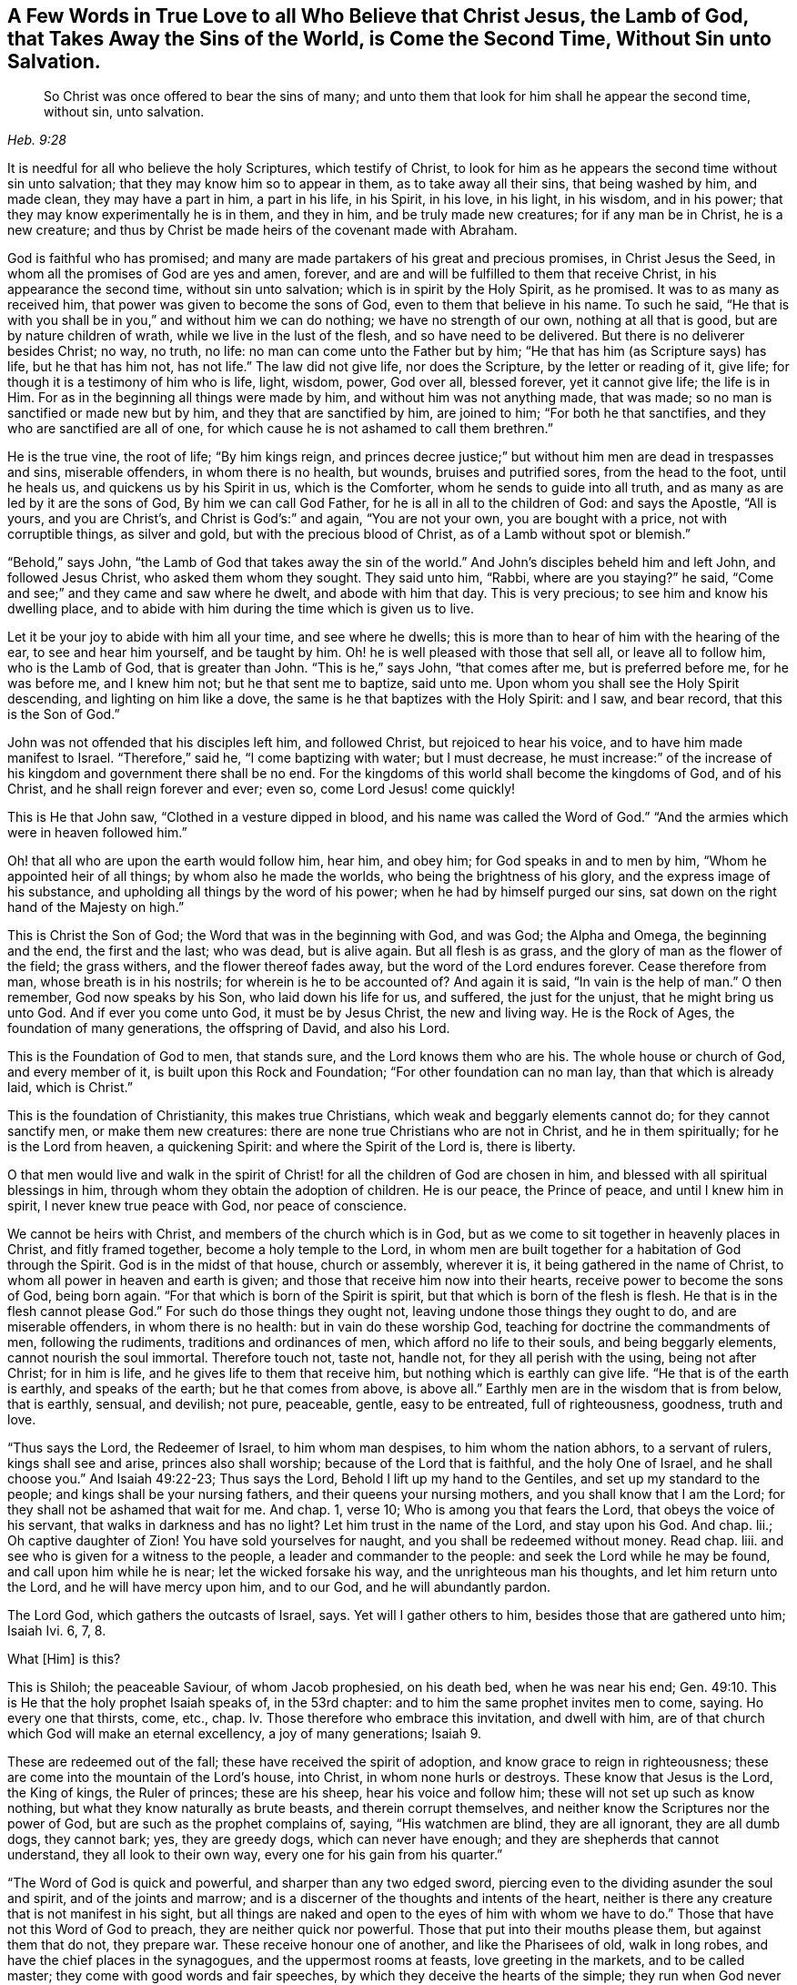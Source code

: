 [short="A Few Words in True Love"]
== A Few Words in True Love to all Who Believe that Christ Jesus, the Lamb of God, that Takes Away the Sins of the World, is Come the Second Time, Without Sin unto Salvation.

[quote.scripture, , Heb. 9:28]
____
So Christ was once offered to bear the sins of many;
and unto them that look for him shall he appear the second time, without sin,
unto salvation.
____

It is needful for all who believe the holy Scriptures, which testify of Christ,
to look for him as he appears the second time without sin unto salvation;
that they may know him so to appear in them, as to take away all their sins,
that being washed by him, and made clean, they may have a part in him,
a part in his life, in his Spirit, in his love, in his light, in his wisdom,
and in his power; that they may know experimentally he is in them, and they in him,
and be truly made new creatures; for if any man be in Christ, he is a new creature;
and thus by Christ be made heirs of the covenant made with Abraham.

God is faithful who has promised;
and many are made partakers of his great and precious promises, in Christ Jesus the Seed,
in whom all the promises of God are yes and amen, forever,
and are and will be fulfilled to them that receive Christ,
in his appearance the second time, without sin unto salvation;
which is in spirit by the Holy Spirit, as he promised.
It was to as many as received him, that power was given to become the sons of God,
even to them that believe in his name.
To such he said,
"`He that is with you shall be in you,`" and without him we can do nothing;
we have no strength of our own, nothing at all that is good,
but are by nature children of wrath, while we live in the lust of the flesh,
and so have need to be delivered.
But there is no deliverer besides Christ; no way, no truth, no life:
no man can come unto the Father but by him;
"`He that has him (as Scripture says) has life, but he that has him not, has not life.`"
The law did not give life, nor does the Scripture, by the letter or reading of it,
give life; for though it is a testimony of him who is life, light, wisdom, power,
God over all, blessed forever, yet it cannot give life; the life is in Him.
For as in the beginning all things were made by him,
and without him was not anything made, that was made;
so no man is sanctified or made new but by him, and they that are sanctified by him,
are joined to him; "`For both he that sanctifies,
and they who are sanctified are all of one,
for which cause he is not ashamed to call them brethren.`"

He is the true vine, the root of life; "`By him kings reign,
and princes decree justice;`" but without him men are dead in trespasses and sins,
miserable offenders, in whom there is no health, but wounds, bruises and putrified sores,
from the head to the foot, until he heals us, and quickens us by his Spirit in us,
which is the Comforter, whom he sends to guide into all truth,
and as many as are led by it are the sons of God, By him we can call God Father,
for he is all in all to the children of God: and says the Apostle, "`All is yours,
and you are Christ`'s, and Christ is God`'s:`" and again, "`You are not your own,
you are bought with a price, not with corruptible things, as silver and gold,
but with the precious blood of Christ, as of a Lamb without spot or blemish.`"

"`Behold,`" says John, "`the Lamb of God that takes away the sin of the world.`"
And John`'s disciples beheld him and left John, and followed Jesus Christ,
who asked them whom they sought.
They said unto him, "`Rabbi, where are you staying?`"
he said, "`Come and see;`" and they came and saw where he dwelt,
and abode with him that day.
This is very precious; to see him and know his dwelling place,
and to abide with him during the time which is given us to live.

Let it be your joy to abide with him all your time, and see where he dwells;
this is more than to hear of him with the hearing of the ear,
to see and hear him yourself, and be taught by him.
Oh! he is well pleased with those that sell all, or leave all to follow him,
who is the Lamb of God, that is greater than John.
"`This is he,`" says John, "`that comes after me, but is preferred before me,
for he was before me, and I knew him not; but he that sent me to baptize, said unto me.
Upon whom you shall see the Holy Spirit descending, and lighting on him like a dove,
the same is he that baptizes with the Holy Spirit: and I saw, and bear record,
that this is the Son of God.`"

John was not offended that his disciples left him, and followed Christ,
but rejoiced to hear his voice, and to have him made manifest to Israel.
"`Therefore,`" said he, "`I come baptizing with water; but I must decrease,
he must increase:`" of the increase of his kingdom and government there shall be no end.
For the kingdoms of this world shall become the kingdoms of God, and of his Christ,
and he shall reign forever and ever; even so, come Lord Jesus! come quickly!

This is He that John saw, "`Clothed in a vesture dipped in blood,
and his name was called the Word of God.`"
"`And the armies which were in heaven followed him.`"

Oh! that all who are upon the earth would follow him, hear him, and obey him;
for God speaks in and to men by him, "`Whom he appointed heir of all things;
by whom also he made the worlds, who being the brightness of his glory,
and the express image of his substance,
and upholding all things by the word of his power;
when he had by himself purged our sins,
sat down on the right hand of the Majesty on high.`"

This is Christ the Son of God; the Word that was in the beginning with God, and was God;
the Alpha and Omega, the beginning and the end, the first and the last; who was dead,
but is alive again.
But all flesh is as grass, and the glory of man as the flower of the field;
the grass withers, and the flower thereof fades away,
but the word of the Lord endures forever.
Cease therefore from man, whose breath is in his nostrils;
for wherein is he to be accounted of?
And again it is said, "`In vain is the help of man.`"
O then remember, God now speaks by his Son, who laid down his life for us, and suffered,
the just for the unjust, that he might bring us unto God.
And if ever you come unto God, it must be by Jesus Christ, the new and living way.
He is the Rock of Ages, the foundation of many generations, the offspring of David,
and also his Lord.

This is the Foundation of God to men, that stands sure,
and the Lord knows them who are his.
The whole house or church of God, and every member of it,
is built upon this Rock and Foundation; "`For other foundation can no man lay,
than that which is already laid, which is Christ.`"

This is the foundation of Christianity, this makes true Christians,
which weak and beggarly elements cannot do; for they cannot sanctify men,
or make them new creatures: there are none true Christians who are not in Christ,
and he in them spiritually; for he is the Lord from heaven, a quickening Spirit:
and where the Spirit of the Lord is, there is liberty.

O that men would live and walk in the spirit of Christ!
for all the children of God are chosen in him,
and blessed with all spiritual blessings in him,
through whom they obtain the adoption of children.
He is our peace, the Prince of peace, and until I knew him in spirit,
I never knew true peace with God, nor peace of conscience.

We cannot be heirs with Christ, and members of the church which is in God,
but as we come to sit together in heavenly places in Christ, and fitly framed together,
become a holy temple to the Lord,
in whom men are built together for a habitation of God through the Spirit.
God is in the midst of that house, church or assembly, wherever it is,
it being gathered in the name of Christ, to whom all power in heaven and earth is given;
and those that receive him now into their hearts,
receive power to become the sons of God, being born again.
"`For that which is born of the Spirit is spirit,
but that which is born of the flesh is flesh.
He that is in the flesh cannot please God.`"
For such do those things they ought not, leaving undone those things they ought to do,
and are miserable offenders, in whom there is no health:
but in vain do these worship God, teaching for doctrine the commandments of men,
following the rudiments, traditions and ordinances of men,
which afford no life to their souls, and being beggarly elements,
cannot nourish the soul immortal.
Therefore touch not, taste not, handle not, for they all perish with the using,
being not after Christ; for in him is life, and he gives life to them that receive him,
but nothing which is earthly can give life.
"`He that is of the earth is earthly, and speaks of the earth;
but he that comes from above, is above all.`"
Earthly men are in the wisdom that is from below, that is earthly, sensual, and devilish;
not pure, peaceable, gentle, easy to be entreated, full of righteousness, goodness,
truth and love.

"`Thus says the Lord, the Redeemer of Israel, to him whom man despises,
to him whom the nation abhors, to a servant of rulers, kings shall see and arise,
princes also shall worship; because of the Lord that is faithful,
and the holy One of Israel, and he shall choose you.`"
And Isaiah 49:22-23; Thus says the Lord, Behold I lift up my hand to the Gentiles,
and set up my standard to the people; and kings shall be your nursing fathers,
and their queens your nursing mothers, and you shall know that I am the Lord;
for they shall not be ashamed that wait for me.
And chap.
1, verse 10; Who is among you that fears the Lord, that obeys the voice of his servant,
that walks in darkness and has no light?
Let him trust in the name of the Lord, and stay upon his God.
And chap.
lii.; Oh captive daughter of Zion!
You have sold yourselves for naught, and you shall be redeemed without money.
Read chap.
liii.
and see who is given for a witness to the people, a leader and commander to the people:
and seek the Lord while he may be found, and call upon him while he is near;
let the wicked forsake his way, and the unrighteous man his thoughts,
and let him return unto the Lord, and he will have mercy upon him, and to our God,
and he will abundantly pardon.

The Lord God, which gathers the outcasts of Israel, says.
Yet will I gather others to him, besides those that are gathered unto him; Isaiah Ivi.
6, 7, 8.

What +++[+++Him]
is this?

This is Shiloh; the peaceable Saviour, of whom Jacob prophesied, on his death bed,
when he was near his end; Gen. 49:10.
This is He that the holy prophet Isaiah speaks of, in the 53rd chapter:
and to him the same prophet invites men to come, saying.
Ho every one that thirsts, come, etc., chap.
Iv. Those therefore who embrace this invitation, and dwell with him,
are of that church which God will make an eternal excellency, a joy of many generations; Isaiah 9.

These are redeemed out of the fall; these have received the spirit of adoption,
and know grace to reign in righteousness;
these are come into the mountain of the Lord`'s house, into Christ,
in whom none hurls or destroys.
These know that Jesus is the Lord, the King of kings, the Ruler of princes;
these are his sheep, hear his voice and follow him;
these will not set up such as know nothing, but what they know naturally as brute beasts,
and therein corrupt themselves, and neither know the Scriptures nor the power of God,
but are such as the prophet complains of, saying, "`His watchmen are blind,
they are all ignorant, they are all dumb dogs, they cannot bark; yes,
they are greedy dogs, which can never have enough;
and they are shepherds that cannot understand, they all look to their own way,
every one for his gain from his quarter.`"

"`The Word of God is quick and powerful, and sharper than any two edged sword,
piercing even to the dividing asunder the soul and spirit, and of the joints and marrow;
and is a discerner of the thoughts and intents of the heart,
neither is there any creature that is not manifest in his sight,
but all things are naked and open to the eyes of him with whom we have to do.`"
Those that have not this Word of God to preach, they are neither quick nor powerful.
Those that put into their mouths please them, but against them that do not,
they prepare war.
These receive honour one of another, and like the Pharisees of old, walk in long robes,
and have the chief places in the synagogues, and the uppermost rooms at feasts,
love greeting in the markets, and to be called master;
they come with good words and fair speeches,
by which they deceive the hearts of the simple; they run when God never sends them.
Christ speaking to such says.
The Father himself, which has sent me, has borne witness of me.
You have neither heard his voice at any time, nor seen his shape;
and you have not his Word abiding in you; for whom he has sent, him you believe not.
Search the Scriptures, for in them you think you have eternal life,
and they are they which testify of me,
and you will not come to me that you may have life; John 5:37-39. Read on,
and see how like these are to those, who had not the love of God in them,
but loved the praise of men, and received honour one of another,
but sought not the honour that comes from God only.

But Christ, who is the way, the truth, and the life, is come the second time, in spirit;
and tells us all that ever we did, as he did the woman at Jacob`'s well; who,
when she heard him, and believed in him, went into the city and bade them,
"`Come see a man that told me all that ever I did!
Is not this the Christ?`"
Many of the Samaritans of the city believed on him, and besought him to tarry with them,
and he abode with them two days; and many heard and believed because of his own words,
saying, "`We have heard him ourselves, and know that this is indeed the Christ,
the Saviour of the world.`"
He gave them to see, hear, believe and have everlasting life.
Oh that men would look unto him, come unto him, and learn of him;
blessed are they that hear the Word of God, and keep it.
"`Your Word have I hid in my heart,`" says David; "`the Lord is my light,
and my salvation.`"
And he prayed, saying, "`O send out your light and your truth!`"
O, that all our kings and rulers were of king David`'s mind, and of the same spirit,
who said, "`Why do the heathen rage, and the people imagine a vain thing?
The kings of the earth set themselves,
and the rulers took counsel together against the Lord, and against his anointed.
Be wise now, O you kings!
Be instructed you judges of the earth; serve the Lord with fear,
and rejoice with trembling; kiss the Son, lest he be angry, and you perish from the way,
when his wrath is kindled but a little.
Blessed are all they that put their trust in him.`"

Oh! that the kings and rulers, and great men, would hearken and hear the King of kings,
and Lord of lords, and remember that it is the meek that shall inherit the earth,
and that God gives more grace to the humble; but the proud he beholds afar off:
humble yourselves, therefore, under the mighty hand of God.

Seeing you are all enlightened, turn your minds to the light;
"`For there is a spirit in man,
and the inspiration of the Almighty gives it understanding.`"
It is said, "`Great men are not always wise, neither do the aged understand judgment.`"
It is hard for rich men to enter into the kingdom of heaven;
for they have great possessions on the earth, and stately palaces,
and are worshipped and honoured like gods, and the women sow pillows to their arm-holes,
and kerchiefs upon their heads.
The prophet said, "`Woe to the women that sow pillows to all arm-holes,
and make kerchiefs upon the head of every stature to hunt souls!
Will you hunt the souls of my people,
and will you save the souls alive that come unto you?
And will you pollute me among my people, for handfuls of barley, and for pieces of bread,
to slay the souls that should not die, and to save the souls alive that should not live,
by your lying to my people that hear your lies?`"

These are such as tell people, they must live in sin term of life; and teach them to say,
"`They stray from the ways of God like lost sheep,
and follow the devices of their own hearts, and are miserable offenders.`"
Yet if they put into their mouths, they will speak peace; but if not,
they will prepare war against them.

These are the hirelings of the blind people; blind guides that lead the blind,
and despise the true prophet, quench the Spirit,
and speak evil of the light that shines in the hearts of men,
to give the light of the knowledge of the glory of God and his Truth,
that is the sanctifier of men, and the way to God, and the life of every living soul;
"`For he that has the Son has life, and he that has not the Son has not life.`"
He is the anchor of the soul, both sure and steadfast,
the author and finisher of our faith, who for the joy that was set before him,
endured the cross, and despised the shame,
and is set down at the right hand of the throne of God.
These things has God made known to the weak of this world,
whom he has chosen to confound the strong,
and foolish things has God chosen to confound the wise; unlearned men,
like Peter and John; but they had been with Jesus, and learned of him,
and received the things which were freely given them of God: the manifestations,
revelations and operations of the Spirit, and the comfort of it,
were freely given them from above.
They received not faith, wisdom and power from man, or by man, but from Christ,
in whom all fulness dwells, and of his fulness, they, with others received,
and grace for grace.
The law was given by Moses, but grace and truth came by Jesus Christ.
By grace they were made what they were, they believed in the light, and walked in it;
and did not call it a natural light, as the merchants of Babylon do.
Christ said, "`This is the condemnation, that light is come into the world,
and men loved darkness rather than light, because their deeds were evil.`"

Christ appears the second time to them that look for him, Heb. 9:28;
see that you refuse not him that speaks, +++[+++mark, he speaks now in you.]
It does not say here, he did speak, he had spoken, or he would speak, but speaks;
now hear him, for he speaks from heaven.
While it is called today, hear him; for the night comes,
and utter darkness will be the portion of all those who reject so great salvation,
so great love, mercy and good will; for Christ speaks very plainly in men,
and to men`'s weak capacities and understanding; so that it need not be said.
Who shall ascend, etc., to bring him to us.
But the anointing, which they receive, teaches all things that are needful;
so that they need not that any man teach them,
but as the same anointing teaches them all things;
see 1 John 2:27. This anointing is in them.
O that men would hear the words of this teacher!
How often has he called by his prophets and apostles,
and the Scriptures have in them many calls, to come and hear what the Spirit says;
and none can be saved but they in all nations who walk in the light of the Lamb.
O that men would consider, and turn from evil, and cease from man, and gather to Christ,
the Word that abides forever, who never failed the prophets or apostles,
nor any man that ever believed in him.
He is the Rock of Ages, the tried stone, elect and precious,
he that believes in him shall never be confounded.
This is the foundation of all the righteous generations,
which bore them up in all their sufferings;
see Heb. 11. All power is his in heaven and earth; "`And to as many as receive him,
he gives power to become the sons of God.`"

This short testimony I have had in my mind some time, to leave behind me,
as an invitation of love, to come to him that is freely given of God to all mankind,
and is calling to all to come to him.
"`Ho, every one that thirsts, come to the waters, and he that has no money; come,
buy and eat; yes, come, buy wine and milk, without money and without price.
Why do you spend money for that which is not bread?
and your labour for that which satisfies not?
hearken diligently unto me, and eat that which is good,
and let your soul delight itself in fatness.`"
And again, "`Behold, I stand at the door, and knock: if any man hear my voice,
and open the door, I will come in to him, and will sup with him, and he with me.`"
And John 4:14; "`Whosoever drinks of the water that I shall give him,
shall never thirst;
but the water that I shall give him shall be in him
a well of water springing up into everlasting life.`"

All you that read these lines, I desire you to take the counsel of God,
and come out of Babylon, and partake not of her sins.
She is in that wisdom that is from below, that is earthly, sensual and devilish;
she is full of blood, and is the abomination of the whole earth,
and her plagues will assuredly be poured out upon her,
and her great and rich merchants shall partake of her plagues,
and her golden cup by which she has made them drunk,
shall be seen to be no profit to any soul.

But the wisdom that is from above, is first pure, then peaceable,
gentle and easy to be entreated, full of mercy and good fruits.
This is the true and heavenly wisdom,
hear her voice you sons of men! and take her counsel;
"`Her ways are ways of pleasantness, and all her paths are peace.`"

[.signed-section-signature]
John Gratton.
